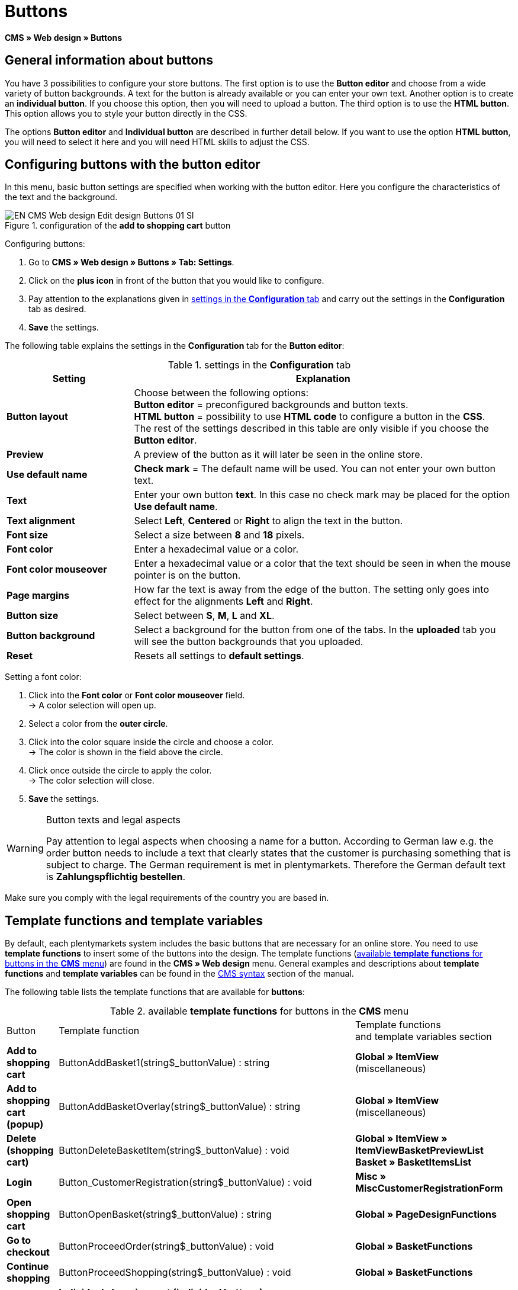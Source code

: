 = Buttons
:lang: en
// include::{includedir}/_header.adoc[]
:keywords: Buttons, Web design, CMS
:position: 100

*CMS » Web design » Buttons*

== General information about buttons

You have 3 possibilities to configure your store buttons. The first option is to use the *Button editor* and choose from a wide variety of button backgrounds. A text for the button is already available or you can enter your own text. Another option is to create an *individual button*. If you choose this option, then you will need to upload a button. The third option is to use the *HTML button*. This option allows you to style your button directly in the CSS.

The options *Button editor* and *Individual button* are described in further detail below. If you want to use the option *HTML button*, you will need to select it here and you will need HTML skills to adjust the CSS.

== Configuring buttons with the button editor

In this menu, basic button settings are specified when working with the button editor. Here you configure the characteristics of the text and the background.

[[image-configuration-add-to-shopping-cart-button]]
.configuration of the *add to shopping cart* button
image::omni-channel/online-store/setting-up-clients/_cms/web-design/editing-the-web-design/assets/EN-CMS-Web-design-Edit-design-Buttons-01-SI.png[]

[.instruction]
Configuring buttons:

. Go to *CMS » Web design » Buttons » Tab: Settings*.
. Click on the *plus icon* in front of the button that you would like to configure.
. Pay attention to the explanations given in <<table-settings-configuration-tab>> and carry out the settings in the *Configuration* tab as desired.
. *Save* the settings.

The following table explains the settings in the *Configuration* tab for the *Button editor*:

[[table-settings-configuration-tab]]
.settings in the *Configuration* tab
[cols="1,3"]
|====
|Setting |Explanation

| *Button layout*
|Choose between the following options: +
*Button editor* = preconfigured backgrounds and button texts. +
*HTML button* = possibility to use *HTML code* to configure a button in the *CSS*. +
The rest of the settings described in this table are only visible if you choose the *Button editor*.

| *Preview*
|A preview of the button as it will later be seen in the online store.

| *Use default name*
| *Check mark* = The default name will be used. You can not enter your own button text.

| *Text*
|Enter your own button *text*. In this case no check mark may be placed for the option *Use default name*.

| *Text alignment*
|Select *Left*, *Centered* or *Right* to align the text in the button.

| *Font size*
|Select a size between *8* and *18* pixels.

| *Font color*
|Enter a hexadecimal value or a color.

| *Font color mouseover*
|Enter a hexadecimal value or a color that the text should be seen in when the mouse pointer is on the button.

| *Page margins*
|How far the text is away from the edge of the button. The setting only goes into effect for the alignments *Left* and *Right*.

| *Button size*
|Select between *S*, *M*, *L* and *XL*.

| *Button background*
|Select a background for the button from one of the tabs. In the *uploaded* tab you will see the button backgrounds that you uploaded.

| *Reset*
|Resets all settings to *default settings*.
|====

[.instruction]
Setting a font color:

. Click into the *Font color* or *Font color mouseover* field. +
→ A color selection will open up.
. Select a color from the *outer circle*.
. Click into the color square inside the circle and choose a color. +
→ The color is shown in the field above the circle.
. Click once outside the circle to apply the color. +
→ The color selection will close.
. *Save* the settings.

[WARNING]
.Button texts and legal aspects
====
Pay attention to legal aspects when choosing a name for a button. According to German law e.g. the order button needs to include a text that clearly states that the customer is purchasing something that is subject to charge. The German requirement is met in plentymarkets. Therefore the German default text is *Zahlungspflichtig bestellen*.
====

Make sure you comply with the legal requirements of the country you are based in.

== Template functions and template variables

By default, each plentymarkets system includes the basic buttons that are necessary for an online store. You need to use *template functions* to insert some of the buttons into the design. The template functions (<<table-template-functions-buttons-cms-menu>>) are found in the *CMS » Web design* menu. General examples and descriptions about *template functions* and *template variables* can be found in the <<omni-channel/online-store/setting-up-clients/cms-syntax#, CMS syntax>> section of the manual.

The following table lists the template functions that are available for *buttons*:

[[table-template-functions-buttons-cms-menu]]
.available *template functions* for buttons in the *CMS* menu
[cols="1,3,3"]
|====
|Button |Template function |Template functions +
and template variables section

| *Add to shopping cart*
|ButtonAddBasket1(string$_buttonValue) : string
| *Global » ItemView* (miscellaneous)

| *Add to shopping cart (popup)*
|ButtonAddBasketOverlay(string$_buttonValue) : string
| *Global » ItemView* (miscellaneous)

| *Delete (shopping cart)*
|ButtonDeleteBasketItem(string$_buttonValue) : void
| *Global » ItemView » ItemViewBasketPreviewList +
Basket » BasketItemsList*

| *Login*
|Button_CustomerRegistration(string$_buttonValue) : void
| *Misc » MiscCustomerRegistrationForm*

| *Open shopping cart*
|ButtonOpenBasket(string$_buttonValue) : string
| *Global » PageDesignFunctions*

| *Go to checkout*
|ButtonProceedOrder(string$_buttonValue) : void
| *Global » BasketFunctions*

| *Continue shopping*
|ButtonProceedShopping(string$_buttonValue) : void
| *Global » BasketFunctions*

|
| *Individual shopping cart (individual buttons)*
|

| *Save shopping cart (after changes)*
|ButtonBasketSave(string$_buttonValue) : void
| *Basket » BasketItemsList*

| *Enter invoice address in the shopping cart*
|Button_SaveBasketCustomerInvoiceAddress(string$_buttonValue) : void
| *Basket » BasketCustomerInvoiceAddress*
|====


== Individual button

In this section, you can upload the buttons that you created yourself. The file formats *PNG*, *GIF* or *JPG* are accepted. The individual buttons can not be edited further in plentymarkets. The text, colors etc. have to be included in the picture exactly the way you want them to be displayed.

[.instruction]
Uploading individual buttons:

. Create a *button* or have someone create it for you and then save the file on your computer's hard drive.
. Go to *CMS » Web design » Buttons » Tab: Settings*.
. Open the button's submenu.
. Click on the *Individual button* tab.
. Click on *Browse...*.
. Select the saved button *file* from your hard drive.
. Click on *open*.
. Click on the *save* icon to upload the button.

A button preview will be shown when you reload the menu. In addition, the note *Individual button is active!* will be shown in the *Configuration* tab.

== Group functions

Use the *Group functions* menu to apply a particular layout to all of the buttons for a certain language. With this function, for example, you simultaneously change the text alignment, font size, font color, page margins and background graphic for all buttons of an online store design in one specific language. And you can do this with just a few clicks of the mouse.

. Go to *CMS » Web design » Buttons » Tab: Settings » Group functions*.
. Pay attention to the explanations given in <<table-settings-configuration-tab>> and select the settings as desired.
. *Save* the settings.

.*group functions*
image::omni-channel/online-store/setting-up-clients/_cms/web-design/editing-the-web-design/assets/EN-CMS-Web-design-Edit-design-Buttons-02-SI.png[]

== Buttons with customized backgrounds

Upload your own *background graphics* for buttons in the *Individual background* tab. These will then be displayed under *Background list*.

Afterwards, select the background in a button's *Configuration* tab.

Make sure that both the background image and the individual button fields have the correct dimensions.

.*individual background* menu
image::omni-channel/online-store/setting-up-clients/_cms/web-design/editing-the-web-design/assets/EN-CMS-Web-design-Edit-design-Buttons-03-SI.png[]

<<image-example-background-graphic>> shows an example for a background image and has the dimensions 634 x 63 pixels. The graphic's individual button fields correspond to the possibilities for settings under *Button size* in the editing window (<<image-configuration-add-to-shopping-cart-button>>). The arrangement in <<image-example-background-graphic>> , however, is exactly the opposite of the selection in the menu. The top line of buttons defines the normal color of the button. The lower line of buttons defines the *mouseover* color of the button. This is the color that will be shown when you hover your mouse over the button. *PNG* is the data format that is best suited for creating buttons. *JPG* and *GIF* are also possible.

The button fields have the following *dimensions*:

.size of the button fields
[cols="1,3,3"]
|====
|Button field |Width |Height

| *XL*
|245 pixels
|31 pixels

| *L*
|172 pixels
|31 pixels

| *M*
|134 pixels
|31 pixels

| *S*
|80 pixels
|31 pixels
|====


The *distance* between each field is 1 pixel.

*XL                                                                    L                                                M                                  S*

[[image-example-background-graphic]]
.example for a background graphic
image::omni-channel/online-store/setting-up-clients/_cms/web-design/editing-the-web-design/assets/DE-Layout-Buttons-04.png[]

If you want to use a button with a customised background, then upload the background as described below.

[.instruction]
Uploading a background graphic:

. Create a *background graphic* or have someone create it for you and then save the file on your computer's hard drive.
. Go to *CMS » Web design » Buttons » Tab: Individual background*.
. Click on *Browse...*.
. Select the saved background file from your hard drive.
. Click on *open*.
. Click on the *save* icon to upload the background. +
→ The button background will be displayed as a *preview* in the *uploaded* tab.

Once you have uploaded a background, you need to select it in the button. To do so, proceed as follows.

[.instruction]
Configuring buttons that have an uploaded background graphic:

. Go to *CMS » Web design » Buttons*.
. Open the button's submenu.
. Click on the *Configuration* tab and select the background from the *Button background* option. The background is listed in the *uploaded* tab.
. Pay attention to the explanations given in <<table-settings-configuration-tab>> and carry out further settings as desired.
. *Save* the settings.
